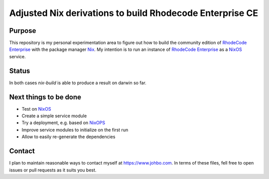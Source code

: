 
===========================================================
 Adjusted Nix derivations to build Rhodecode Enterprise CE
===========================================================


Purpose
=======

This repository is my personal experimentation area to figure out how to build
the community edition of `RhodeCode Enterprise`_ with the package manager Nix_.
My intention is to run an instance of `RhodeCode Enterprise`_ as a NixOS_
service.


Status
======

In both cases `nix-build` is able to produce a result on darwin so far.



Next things to be done
======================

* Test on NixOS_

* Create a simple service module

* Try a deployment, e.g. based on NixOPS_

* Improve service modules to initialize on the first run

* Allow to easily re-generate the dependencies



Contact
=======

I plan to maintain reasonable ways to contact myself at https://www.johbo.com.
In terms of these files, fell free to open issues or pull requests as it suits
you best.



.. Links:

.. _RhodeCode Enterprise: https://code.rhodecode.com/rhodecode-enterprise-ce

.. _RhodeCode VCSServer: https://code.rhodecode.com/rhodecode-vcsserver

.. _Nix: https://nixos.org/nix

.. _NixOS: https://nixos.org/nixos

.. _NixOPS: https://nixos.org/nixops
